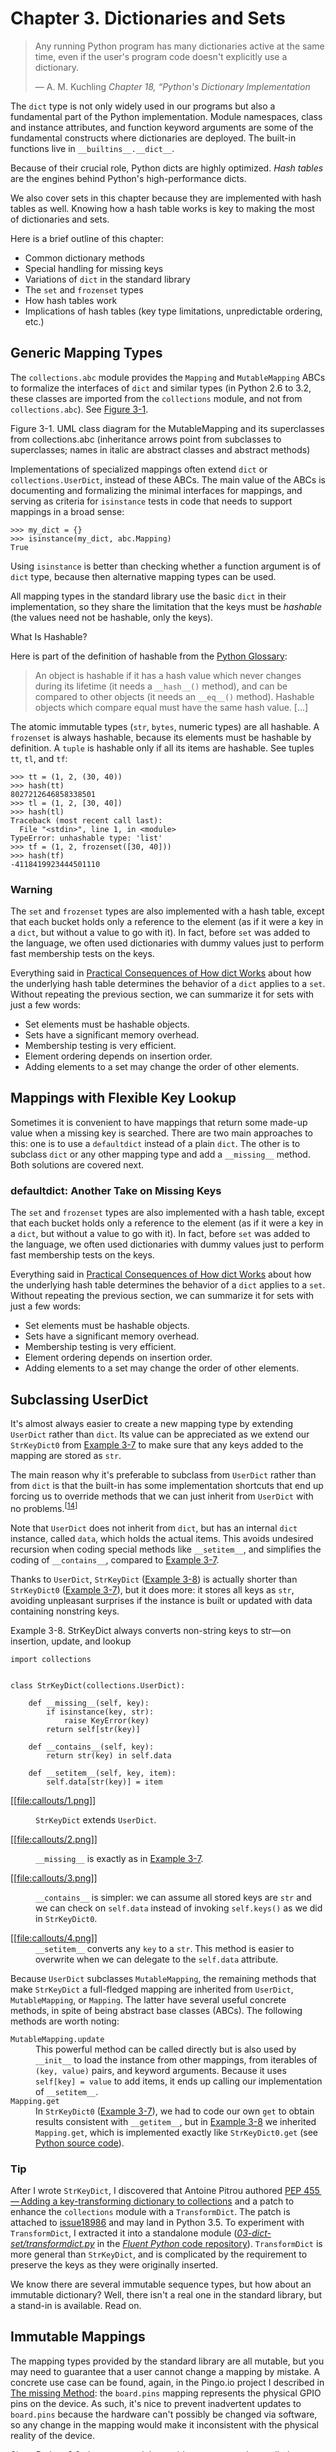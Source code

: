 * Chapter 3. Dictionaries and Sets

#+BEGIN_QUOTE
  Any running Python program has many dictionaries active at the same time, even if the user's program code doesn't explicitly use a dictionary.

  --- A. M. Kuchling /Chapter 18, “Python's Dictionary Implementation/

#+END_QUOTE

The =dict= type is not only widely used in our programs but also a fundamental part of the Python implementation. Module namespaces, class and instance attributes, and function keyword arguments are some of the fundamental constructs where dictionaries are deployed. The built-in functions live in =__builtins__.__dict__=.

Because of their crucial role, Python dicts are highly optimized. /Hash tables/ are the engines behind Python's high-performance dicts.

We also cover sets in this chapter because they are implemented with hash tables as well. Knowing how a hash table works is key to making the most of dictionaries and sets.

Here is a brief outline of this chapter:

- Common dictionary methods
- Special handling for missing keys
- Variations of =dict= in the standard library
- The =set= and =frozenset= types
- How hash tables work
- Implications of hash tables (key type limitations, unpredictable ordering, etc.)

** Generic Mapping Types


The =collections.abc= module provides the =Mapping= and =MutableMapping= ABCs to formalize the interfaces of =dict= and similar types (in Python 2.6 to 3.2, these classes are imported from the =collections= module, and not from =collections.abc=). See [[file:ch03.html#mapping_uml][Figure 3-1]].



[[file:fluent-images/flup_0301.png]]

Figure 3-1. UML class diagram for the MutableMapping and its superclasses from collections.abc (inheritance arrows point from subclasses to superclasses; names in italic are abstract classes and abstract methods)

Implementations of specialized mappings often extend =dict= or =collections.UserDict=, instead of these ABCs. The main value of the ABCs is documenting and formalizing the minimal interfaces for mappings, and serving as criteria for =isinstance= tests in code that needs to support mappings in a broad sense:

#+BEGIN_EXAMPLE
    >>> my_dict = {}
    >>> isinstance(my_dict, abc.Mapping)
    True
#+END_EXAMPLE

Using =isinstance= is better than checking whether a function argument is of =dict= type, because then alternative mapping types can be used.

All mapping types in the standard library use the basic =dict= in their implementation, so they share the limitation that the keys must be /hashable/ (the values need not be hashable, only the keys).



What Is Hashable?

Here is part of the definition of hashable from the [[http://bit.ly/1K4qjwE][Python Glossary]]:

#+BEGIN_QUOTE
  An object is hashable if it has a hash value which never changes during its lifetime (it needs a =__hash__()= method), and can be compared to other objects (it needs an =__eq__()= method). Hashable objects which compare equal must have the same hash value. [...]
#+END_QUOTE

The atomic immutable types (=str=, =bytes=, numeric types) are all hashable. A =frozenset= is always hashable, because its elements must be hashable by definition. A =tuple= is hashable only if all its items are hashable. See tuples =tt=, =tl=, and =tf=:

#+BEGIN_EXAMPLE
    >>> tt = (1, 2, (30, 40))
    >>> hash(tt)
    8027212646858338501
    >>> tl = (1, 2, [30, 40])
    >>> hash(tl)
    Traceback (most recent call last):
      File "<stdin>", line 1, in <module>
    TypeError: unhashable type: 'list'
    >>> tf = (1, 2, frozenset([30, 40]))
    >>> hash(tf)
    -4118419923444501110
#+END_EXAMPLE

*** Warning


The =set= and =frozenset= types are also implemented with a hash table, except that each bucket holds only a reference to the element (as if it were a key in a =dict=, but without a value to go with it). In fact, before =set= was added to the language, we often used dictionaries with dummy values just to perform fast membership tests on the keys.

Everything said in [[file:ch03.html#consequences-dict-internals][Practical Consequences of How dict Works]] about how the underlying hash table determines the behavior of a =dict= applies to a =set=. Without repeating the previous section, we can summarize it for sets with just a few words:

- Set elements must be hashable objects.
- Sets have a significant memory overhead.
- Membership testing is very efficient.
- Element ordering depends on insertion order.
- Adding elements to a set may change the order of other elements.


** Mappings with Flexible Key Lookup


Sometimes it is convenient to have mappings that return some made-up value when a missing key is searched. There are two main approaches to this: one is to use a =defaultdict= instead of a plain =dict=. The other is to subclass =dict= or any other mapping type and add a =__missing__= method. Both solutions are covered next.

*** defaultdict: Another Take on Missing Keys


The =set= and =frozenset= types are also implemented with a hash table, except that each bucket holds only a reference to the element (as if it were a key in a =dict=, but without a value to go with it). In fact, before =set= was added to the language, we often used dictionaries with dummy values just to perform fast membership tests on the keys.

Everything said in [[file:ch03.html#consequences-dict-internals][Practical Consequences of How dict Works]] about how the underlying hash table determines the behavior of a =dict= applies to a =set=. Without repeating the previous section, we can summarize it for sets with just a few words:

- Set elements must be hashable objects.
- Sets have a significant memory overhead.
- Membership testing is very efficient.
- Element ordering depends on insertion order.
- Adding elements to a set may change the order of other elements.

** Subclassing UserDict


It's almost always easier to create a new mapping type by extending =UserDict= rather than =dict=. Its value can be appreciated as we extend our =StrKeyDict0= from [[file:ch03.html#ex_strkeydict0][Example 3-7]] to make sure that any keys added to the mapping are stored as =str=.

The main reason why it's preferable to subclass from =UserDict= rather than from =dict= is that the built-in has some implementation shortcuts that end up forcing us to override methods that we can just inherit from =UserDict= with no problems.^{[[[#ftn.id636277][14]]]}

Note that =UserDict= does not inherit from =dict=, but has an internal =dict= instance, called =data=, which holds the actual items. This avoids undesired recursion when coding special methods like =__setitem__=, and simplifies the coding of =__contains__=, compared to [[file:ch03.html#ex_strkeydict0][Example 3-7]].

Thanks to =UserDict=, =StrKeyDict= ([[file:ch03.html#ex_strkeydict][Example 3-8]]) is actually shorter than =StrKeyDict0= ([[file:ch03.html#ex_strkeydict0][Example 3-7]]), but it does more: it stores all keys as =str=, avoiding unpleasant surprises if the instance is built or updated with data containing nonstring keys.



Example 3-8. StrKeyDict always converts non-string keys to str---on insertion, update, and lookup

#+BEGIN_EXAMPLE
    import collections


    class StrKeyDict(collections.UserDict):   

        def __missing__(self, key):   
            if isinstance(key, str):
                raise KeyError(key)
            return self[str(key)]

        def __contains__(self, key):
            return str(key) in self.data   

        def __setitem__(self, key, item):
            self.data[str(key)] = item    
#+END_EXAMPLE

- [[#CO28-1][[[file:callouts/1.png]]]]  :: =StrKeyDict= extends =UserDict=.

- [[#CO28-2][[[file:callouts/2.png]]]]  :: =__missing__= is exactly as in [[file:ch03.html#ex_strkeydict0][Example 3-7]].

- [[#CO28-3][[[file:callouts/3.png]]]]  :: =__contains__= is simpler: we can assume all stored keys are =str= and we can check on =self.data= instead of invoking =self.keys()= as we did in =StrKeyDict0=.

- [[#CO28-4][[[file:callouts/4.png]]]]  :: =__setitem__= converts any =key= to a =str=. This method is easier to overwrite when we can delegate to the =self.data= attribute.

Because =UserDict= subclasses =MutableMapping=, the remaining methods that make =StrKeyDict= a full-fledged mapping are inherited from =UserDict=, =MutableMapping=, or =Mapping=. The latter have several useful concrete methods, in spite of being abstract base classes (ABCs). The following methods are worth noting:

-  =MutableMapping.update=  :: This powerful method can be called directly but is also used by =__init__= to load the instance from other mappings, from iterables of =(key, value)= pairs, and keyword arguments. Because it uses =self[key] = value= to add items, it ends up calling our implementation of =__setitem__=.
-  =Mapping.get=  :: In =StrKeyDict0= ([[file:ch03.html#ex_strkeydict0][Example 3-7]]), we had to code our own =get= to obtain results consistent with =__getitem__=, but in [[file:ch03.html#ex_strkeydict][Example 3-8]] we inherited =Mapping.get=, which is implemented exactly like =StrKeyDict0.get= (see [[http://bit.ly/1FEOPPB][Python source code]]).

*** Tip
    :PROPERTIES:
    :CUSTOM_ID: tip
    :CLASS: title
    :END:

After I wrote =StrKeyDict=, I discovered that Antoine Pitrou authored [[https://www.python.org/dev/peps/pep-0455/][PEP 455 --- Adding a key-transforming dictionary to collections]] and a patch to enhance the =collections= module with a =TransformDict=. The patch is attached to [[http://bugs.python.org/issue18986][issue18986]] and may land in Python 3.5. To experiment with =TransformDict=, I extracted it into a standalone module ([[http://bit.ly/1Vm7OJ5][/03-dict-set/transformdict.py/]] in the [[https://github.com/fluentpython/example-code][/Fluent Python/ code repository]]). =TransformDict= is more general than =StrKeyDict=, and is complicated by the requirement to preserve the keys as they were originally inserted.

We know there are several immutable sequence types, but how about an immutable dictionary? Well, there isn't a real one in the standard library, but a stand-in is available. Read on.

** Immutable Mappings


The mapping types provided by the standard library are all mutable, but you may need to guarantee that a user cannot change a mapping by mistake. A concrete use case can be found, again, in the Pingo.io project I described in [[file:ch03.html#missing_method][The __missing__ Method]]: the =board.pins= mapping represents the physical GPIO pins on the device. As such, it's nice to prevent inadvertent updates to =board.pins= because the hardware can't possibly be changed via software, so any change in the mapping would make it inconsistent with the physical reality of the device.

Since Python 3.3, the =types= module provides a wrapper class called =MappingProxyType=, which, given a mapping, returns a =mappingproxy= instance that is a read-only but dynamic view of the original mapping. This means that updates to the original mapping can be seen in the =mappingproxy=, but changes cannot be made through it. See [[file:ch03.html#ex_MappingProxyType][Example 3-9]] for a brief demonstration.



Example 3-9. MappingProxyType builds a read-only mappingproxy instance from a dict

#+BEGIN_EXAMPLE
    >>> from types import MappingProxyType
    >>> d = {1: 'A'}
    >>> d_proxy = MappingProxyType(d)
    >>> d_proxy
    mappingproxy({1: 'A'})
    >>> d_proxy[1]  
    'A'
    >>> d_proxy[2] = 'x'  
    Traceback (most recent call last):
      File "<stdin>", line 1, in <module>
    TypeError: 'mappingproxy' object does not support item assignment
    >>> d[2] = 'B'
    >>> d_proxy  
    mappingproxy({1: 'A', 2: 'B'})
    >>> d_proxy[2]
    'B'
    >>>
#+END_EXAMPLE

- [[#CO29-1][[[file:callouts/1.png]]]]  :: Items in =d= can be seen through =d_proxy=.

- [[#CO29-2][[[file:callouts/2.png]]]]  :: Changes cannot be made through =d_proxy=.

- [[#CO29-3][[[file:callouts/3.png]]]]  :: =d_proxy= is dynamic: any change in =d= is reflected.

Here is how this could be used in practice in the Pingo.io scenario: the constructor in a concrete =Board= subclass would fill a private mapping with the pin objects, and expose it to clients of the API via a public =.pins= attribute implemented as a =mappingproxy=. That way the clients would not be able to add, remove, or change pins by accident.^{[[[#ftn.id938915][15]]]}

Now that we've covered most mapping types in the standard library and when to use them, we will move to the set types.

** Set Theory


Sets are a relatively new addition in the history of Python, and somewhat underused. The =set= type and its immutable sibling =frozenset= first appeared in a module in Python 2.3 and were promoted to built-ins in Python 2.6.

*** Note
    :PROPERTIES:
    :CUSTOM_ID: note-2
    :CLASS: title
    :END:

In this book, the word “set” is used to refer both to =set= and =frozenset=. When talking specifically about the =set= class, its name appears in the constant width font used for source code: =set=.

A set is a collection of unique objects. A basic use case is removing duplication:

#+BEGIN_EXAMPLE
    >>> l = ['spam', 'spam', 'eggs', 'spam']
    >>> set(l)
    {'eggs', 'spam'}
    >>> list(set(l))
    ['eggs', 'spam']
#+END_EXAMPLE

Set elements must be hashable. The =set= type is not hashable, but =frozenset= is, so you can have =frozenset= elements inside a =set=.

In addition to guaranteeing uniqueness, the set types implement the essential set operations as infix operators, so, given two sets =a= and =b=, =a | b= returns their union, =a & b= computes the intersection, and =a - b= the difference. Smart use of set operations can reduce both the line count and the runtime of Python programs, at the same time making code easier to read and reason about---by removing loops and lots of conditional logic.

For example, imagine you have a large set of email addresses (the =haystack=) and a smaller set of addresses (the =needles=) and you need to count how many =needles= occur in the =haystack=. Thanks to =set= intersection (the =&= operator) you can code that in a simple line (see [[file:ch03.html#ex_set_ops_ex][Example 3-10]]).



Example 3-10. Count occurrences of needles in a haystack, both of type set

#+BEGIN_EXAMPLE
    found = len(needles & haystack)
#+END_EXAMPLE

Without the intersection operator, you'd have write [[file:ch03.html#ex_set_loop_ex][Example 3-11]] to accomplish the same task as [[file:ch03.html#ex_set_ops_ex][Example 3-10]].



Example 3-11. Count occurrences of needles in a haystack (same end result as [[file:ch03.html#ex_set_ops_ex][Example 3-10]])

#+BEGIN_EXAMPLE
    found = 0
    for n in needles:
        if n in haystack:
            found += 1
#+END_EXAMPLE

[[file:ch03.html#ex_set_ops_ex][Example 3-10]] runs slightly faster than [[file:ch03.html#ex_set_loop_ex][Example 3-11]]. On the other hand, [[file:ch03.html#ex_set_loop_ex][Example 3-11]] works for any iterable objects =needles= and =haystack=, while [[file:ch03.html#ex_set_ops_ex][Example 3-10]] requires that both be sets. But, if you don't have sets on hand, you can always build them on the fly, as shown in [[file:ch03.html#ex_set_ops_ex2][Example 3-12]].



Example 3-12. Count occurrences of needles in a haystack; these lines work for any iterable types

#+BEGIN_EXAMPLE
    found = len(set(needles) & set(haystack))

    # another way:
    found = len(set(needles).intersection(haystack))
#+END_EXAMPLE

Of course, there is an extra cost involved in building the sets in [[file:ch03.html#ex_set_ops_ex2][Example 3-12]], but if either the =needles= or the =haystack= is already a set, the alternatives in [[file:ch03.html#ex_set_ops_ex2][Example 3-12]] may be cheaper than [[file:ch03.html#ex_set_loop_ex][Example 3-11]].

Any one of the preceding examples are capable of searching 1,000 values in a =haystack= of 10,000,000 items in a little over 3 milliseconds---that's about 3 microseconds per needle.

Besides the extremely fast membership test (thanks to the underlying hash table), the =set= and =frozenset= built-in types provide a rich selection of operations to create new sets or, in the case of =set=, to change existing ones. We will discuss the operations shortly, but first a note about syntax.

*** set Literals
    :PROPERTIES:
    :CUSTOM_ID: _set_literals
    :CLASS: title
    :END:

The syntax of =set= literals---={1}=, ={1, 2}=, etc.---looks exactly like the math notation, with one important exception: there's no literal notation for the empty =set=, so we must remember to write =set()=.

*** Syntax Quirk
    :PROPERTIES:
    :CUSTOM_ID: syntax-quirk
    :CLASS: title
    :END:

Don't forget: to create an empty =set=, you should use the constructor without an argument: =set()=. If you write ={}=, you're creating an empty =dict=---this hasn't changed.

In Python 3, the standard string representation of sets always uses the ={...}= notation, except for the empty set:

#+BEGIN_EXAMPLE
    >>> s = {1}
    >>> type(s)
    <class 'set'>
    >>> s
    {1}
    >>> s.pop()
    1
    >>> s
    set()
#+END_EXAMPLE

Literal =set= syntax like ={1, 2, 3}= is both faster and more readable than calling the constructor (e.g., =set([1, 2, 3])=). The latter form is slower because, to evaluate it, Python has to look up the =set= name to fetch the constructor, then build a list, and finally pass it to the constructor. In contrast, to process a literal like ={1, 2, 3}=, Python runs a specialized =BUILD_SET= bytecode.

Take a look at the bytecode for the two operations, as output by =dis.dis= (the disassembler function):

#+BEGIN_EXAMPLE
    >>> from dis import dis
    >>> dis('{1}')                                   
      1           0 LOAD_CONST               0 (1)
                  3 BUILD_SET                1       
                  6 RETURN_VALUE
    >>> dis('set([1])')                              
      1           0 LOAD_NAME                0 (set) 
                  3 LOAD_CONST               0 (1)
                  6 BUILD_LIST               1
                  9 CALL_FUNCTION            1 (1 positional, 0 keyword pair)
                 12 RETURN_VALUE
#+END_EXAMPLE

- [[#CO30-1][[[file:callouts/1.png]]]]  :: Disassemble bytecode for literal expression ={1}=.

- [[#CO30-2][[[file:callouts/2.png]]]]  :: Special =BUILD_SET= bytecode does almost all the work.

- [[#CO30-3][[[file:callouts/3.png]]]]  :: Bytecode for =set([1])=.

- [[#CO30-4][[[file:callouts/4.png]]]]  :: Three operations instead of =BUILD_SET=: =LOAD_NAME=, =BUILD_LIST=, and =CALL_FUNCTION=.

There is no special syntax to represent =frozenset= literals---they must be created by calling the constructor. The standard string representation in Python 3 looks like a =frozenset= constructor call. Note the output in the console session:

#+BEGIN_EXAMPLE
    >>> frozenset(range(10))
    frozenset({0, 1, 2, 3, 4, 5, 6, 7, 8, 9})
#+END_EXAMPLE

Speaking of syntax, the familiar shape of listcomps was adapted to build sets as well.

*** Set Comprehensions
    :PROPERTIES:
    :CUSTOM_ID: _set_comprehensions
    :CLASS: title
    :END:

Set comprehensions (/setcomps/) were added in Python 2.7, together with the dictcomps that we saw in [[file:ch03.html#dictcomp_sec][dict Comprehensions]]. [[file:ch03.html#ex_setcomp][Example 3-13]] is a simple example.



Example 3-13. Build a set of Latin-1 characters that have the word “SIGN” in their Unicode names

#+BEGIN_EXAMPLE
    >>> from unicodedata import name  
    >>> {chr(i) for i in range(32, 256) if 'SIGN' in name(chr(i),'')}  
    {'§', '=', '¢', '#', '¤', '<', '¥', 'µ', '×', '$', '¶', '£', '©',
    '°', '+', '÷', '±', '>', '¬', '®', '%'}
#+END_EXAMPLE

- [[#CO31-1][[[file:callouts/1.png]]]]  :: Import =name= function from =unicodedata= to obtain character names.

- [[#CO31-2][[[file:callouts/2.png]]]]  :: Build set of characters with codes from 32 to 255 that have the word ='SIGN'= in their names.

Syntax matters aside, let's now review the rich assortment of operations provided by sets.

*** Set Operations
    :PROPERTIES:
    :CUSTOM_ID: set_op_section
    :CLASS: title
    :END:

[[file:ch03.html#set_uml][Figure 3-2]] gives an overview of the methods you can expect from mutable and immutable sets. Many of them are special methods for operator overloading. [[file:ch03.html#set_operators_tbl][Table 3-2]] shows the math set operators that have corresponding operators or methods in Python. Note that some operators and methods perform in-place changes on the target set (e.g., =&==, =difference_update=, etc.). Such operations make no sense in the ideal world of mathematical sets, and are not implemented in =frozenset=.



[[file:fluent-images/flup_0302.png]]

Figure 3-2. UML class diagram for MutableSet and its superclasses from collections.abc (names in italic are abstract classes and abstract methods; reverse operator methods omitted for brevity)

*** Tip
    :PROPERTIES:
    :CUSTOM_ID: tip-1
    :CLASS: title
    :END:

The infix operators in [[file:ch03.html#set_operators_tbl][Table 3-2]] require that both operands be sets, but all other methods take one or more iterable arguments. For example, to produce the union of four collections, =a=, =b=, =c=, and =d=, you can call =a.union(b, c, d)=, where =a= must be a =set=, but =b=, =c=, and =d= can be iterables of any type.



Table 3-2. Mathematical set operations: these methods either produce a new set or update the target set in place, if it's mutable

Math symbol

Python operator

Method

Description

S ∩ Z

=s & z=

=s.__and__(z)=

Intersection of =s= and =z=

=z & s=

=s.__rand__(z)=

Reversed =&= operator

=s.intersection(it, …)=

Intersection of =s= and all sets built from iterables =it=, etc.

=s &= z=

=s.__iand__(z)=

=s= updated with intersection of =s= and =z=

=s.intersection_update(it, …)=

=s= updated with intersection of =s= and all sets built from iterables =it=, etc.

S ∪ Z

=s | z=

=s.__or__(z)=

Union of =s= and =z=

=z | s=

=s.__ror__(z)=

Reversed =|=

=s.union(it, …)=

Union of =s= and all sets built from iterables =it=, etc.

=s |= z=

=s.__ior__(z)=

=s= updated with union of =s= and =z=

=s.update(it, …)=

=s= updated with union of =s= and all sets built from iterables =it=, etc.

S  Z

=s - z=

=s.__sub__(z)=

Relative complement or difference between =s= and =z=

=z - s=

=s.__rsub__(z)=

Reversed =-= operator

=s.difference(it, …)=

Difference between =s= and all sets built from iterables =it=, etc.

=s -= z=

=s.__isub__(z)=

=s= updated with difference between =s= and =z=

=s.difference_update(it, …)=

=s= updated with difference between =s= and all sets built from iterables =it=, etc.

=s.symmetric_difference(it)=

Complement of =s & set(it)=

S ∆ Z

=s ^ z=

=s.__xor__(z)=

Symmetric difference (the complement of the intersection =s & z=)

=z ^ s=

=s.__rxor__(z)=

Reversed =^= operator

=s.symmetric_difference_update(it, …)=

=s= updated with symmetric difference of =s= and all sets built from iterables =it=, etc.

=s ^= z=

=s.__ixor__(z)=

=s= updated with symmetric difference of =s= and =z=

*** Warning
    :PROPERTIES:
    :CUSTOM_ID: warning-3
    :CLASS: title
    :END:

As I write this, there is a Python bug report---([[http://bugs.python.org/issue8743][issue 8743]])---that says: “The set() operators (/or/, /and/, /sub/, /xor/, and their in-place counterparts) require that the parameter also be an instance of set().”, with the undesired side effect that these operators don't work with =collections.abc.Set= subclasses. The bug is already fixed in trunk for Python 2.7 and 3.4, and should be history by the time you read this.

[[file:ch03.html#set_comparison_tbl][Table 3-3]] lists set predicates: operators and methods that return =True= or =False=.



Table 3-3. Set comparison operators and methods that return a bool

Math symbol

Python operator

Method

Description

=s.isdisjoint(z)=

=s= and =z= are disjoint (have no elements in common)

e ∈ S

=e in s=

=s.__contains__(e)=

Element =e= is a member of =s=

S ⊆ Z

=s <= z=

=s.__le__(z)=

=s= is a subset of the =z= set

=s.issubset(it)=

=s= is a subset of the set built from the iterable =it=

S ⊂ Z

=s < z=

=s.__lt__(z)=

=s= is a proper subset of the =z= set

S ⊇ Z

=s >= z=

=s.__ge__(z)=

=s= is a superset of the =z= set

=s.issuperset(it)=

=s= is a superset of the set built from the iterable =it=

S ⊃ Z

=s > z=

=s.__gt__(z)=

=s= is a proper superset of the =z= set

In addition to the operators and methods derived from math set theory, the set types implement other methods of practical use, summarized in [[file:ch03.html#set_methods_tbl][Table 3-4]].



Table 3-4. Additional set methods

set

frozenset

 

=s.add(e)=

●

Add element =e= to =s=

=s.clear()=

●

Remove all elements of =s=

=s.copy()=

●

●

Shallow copy of =s=

=s.discard(e)=

●

Remove element =e= from =s= if it is present

=s.__iter__()=

●

●

Get iterator over =s=

=s.__len__()=

●

●

=len(s)=

=s.pop()=

●

Remove and return an element from =s=, raising =KeyError= if =s= is empty

=s.remove(e)=

●

Remove element =e= from =s=, raising =KeyError= if =e not in s=

This completes our overview of the features of sets.

We now change gears to discuss how dictionaries and sets are implemented with hash tables. After reading the rest of this chapter, you will no longer be surprised by the apparently unpredictable behavior sometimes exhibited by =dict=, =set=, and their brethren.

** dict and set Under the Hood


Understanding how Python dictionaries and sets are implemented using hash tables is helpful to make sense of their strengths and limitations.

Here are some questions this section will answer:

- How efficient are Python =dict= and =set=?
- Why are they unordered?
- Why can't we use any Python object as a =dict= key or =set= element?
- Why does the order of the =dict= keys or =set= elements depend on insertion order, and may change during the lifetime of the structure?
- Why is it bad to add items to a =dict= or =set= while iterating through it?

To motivate the study of hash tables, we start by showcasing the amazing performance of =dict= and =set= with a simple test involving millions of items.

*** A Performance Experiment
    :PROPERTIES:
    :CUSTOM_ID: _a_performance_experiment
    :CLASS: title
    :END:

From experience, all Pythonistas know that dicts and sets are fast. We'll confirm that with a controlled experiment.

To see how the size of a =dict=, =set=, or =list= affects the performance of search using the =in= operator, I generated an array of 10 million distinct double-precision floats, the “haystack.” I then generated an array of needles: 1,000 floats, with 500 picked from the haystack and 500 verified not to be in it.

For the =dict= benchmark, I used =dict.fromkeys()= to create a =dict= named =haystack= with 1,000 floats. This was the setup for the =dict= test. The actual code I clocked with the =timeit= module is [[file:ch03.html#ex_for_perf][Example 3-14]] (like [[file:ch03.html#ex_set_loop_ex][Example 3-11]]).



Example 3-14. Search for needles in haystack and count those found

#+BEGIN_EXAMPLE
    found = 0
    for n in needles:
        if n in haystack:
            found += 1
#+END_EXAMPLE

The benchmark was repeated another four times, each time increasing tenfold the size of =haystack=, to reach a size of 10,000,000 in the last test. The result of the =dict= performance test is in [[file:ch03.html#dict_perf_test_tbl][Table 3-5]].



Table 3-5. Total time for using in operator to search for 1,000 needles in haystack dicts of five sizes on a Core i7 laptop running Python 3.4.0 (tests timed the loop in [[file:ch03.html#ex_for_perf][Example 3-14]])

len of haystack

Factor

dict time

Factor

1,000

1x

0.000202s

1.00x

10,000

10x

0.000140s

0.69x

100,000

100x

0.000228s

1.13x

1,000,000

1,000x

0.000290s

1.44x

10,000,000

10,000x

0.000337s

1.67x

In concrete terms, to check for the presence of 1,000 floating-point keys in a dictionary with 1,000 items, the processing time on my laptop was 0.000202s, and the same search in a =dict= with 10,000,000 items took 0.000337s. In other words, the time per search in the haystack with 10 million items was 0.337µs for each needle---yes, that is about one third of a microsecond per needle.

To compare, I repeated the benchmark, with the same haystacks of increasing size, but storing the =haystack= as a =set= or as =list=. For the =set= tests, in addition to timing the =for= loop in [[file:ch03.html#ex_for_perf][Example 3-14]], I also timed the one-liner in [[file:ch03.html#ex_intersect_perf][Example 3-15]], which produces the same result: count the number of elements from =needles= that are also in =haystack=.



Example 3-15. Use set intersection to count the needles that occur in haystack

#+BEGIN_EXAMPLE
    found = len(needles & haystack)
#+END_EXAMPLE

[[file:ch03.html#set_dict_search_time_tbl][Table 3-6]] shows the tests side by side. The best times are in the “set& time” column, which displays results for the set =&= operator using the code from [[file:ch03.html#ex_intersect_perf][Example 3-15]]. The worst times are---as expected---in the “list time” column, because there is no hash table to support searches with the =in= operator on a =list=, so a full scan must be made, resulting in times that grow linearly with the size of the haystack.



Table 3-6. Total time for using in operator to search for 1,000 keys in haystacks of 5 sizes, stored as dicts, sets, and lists on a Core i7 laptop running Python 3.4.0 (tests timed the loop in [[file:ch03.html#ex_for_perf][Example 3-14]] except the set&, which uses [[file:ch03.html#ex_intersect_perf][Example 3-15]])

len of haystack

Factor

dict time

Factor

set time

Factor

set& time

Factor

list time

Factor

1,000

1x

0.000202s

1.00x

0.000143s

1.00x

0.000087s

1.00x

0.010556s

1.00x

10,000

10x

0.000140s

0.69x

0.000147s

1.03x

0.000092s

1.06x

0.086586s

8.20x

100,000

100x

0.000228s

1.13x

0.000241s

1.69x

0.000163s

1.87x

0.871560s

82.57x

1,000,000

1,000x

0.000290s

1.44x

0.000332s

2.32x

0.000250s

2.87x

9.189616s

870.56x

10,000,000

10,000x

0.000337s

1.67x

0.000387s

2.71x

0.000314s

3.61x

97.948056s

9,278.90x

If your program does any kind of I/O, the lookup time for keys in dicts or sets is negligible, regardless of the =dict= or =set= size (as long as it does fit in RAM). See the code used to generate [[file:ch03.html#set_dict_search_time_tbl][Table 3-6]] and accompanying discussion in [[file:apa.html][Appendix A]], [[file:apa.html#support_container_perftest][Example A-1]].

Now that we have concrete evidence of the speed of dicts and sets, let's explore how that is achieved. The discussion of the hash table internals explains, for example, why the key ordering is apparently random and unstable.

*** Hash Tables in Dictionaries
    :PROPERTIES:
    :CUSTOM_ID: _hash_tables_in_dictionaries
    :CLASS: title
    :END:

This is a high-level view of how Python uses a hash table to implement a =dict=. Many details are omitted---the CPython code has some optimization tricks^{[[[#ftn.id851897][16]]]}---but the overall description is accurate.

*** Note
    :PROPERTIES:
    :CUSTOM_ID: note-3
    :CLASS: title
    :END:

To simplify the ensuing presentation, we will focus on the internals of =dict= first, and later transfer the concepts to sets.

A hash table is a sparse array (i.e., an array that always has empty cells). In standard data structure texts, the cells in a hash table are often called “buckets.” In a =dict= hash table, there is a bucket for each item, and it contains two fields: a reference to the key and a reference to the value of the item. Because all buckets have the same size, access to an individual bucket is done by offset.

Python tries to keep at least 1/3 of the buckets empty; if the hash table becomes too crowded, it is copied to a new location with room for more buckets.

To put an item in a hash table, the first step is to calculate the /hash value/ of the item key, which is done with the =hash()= built-in function, explained next.

**** Hashes and equality
     :PROPERTIES:
     :CUSTOM_ID: _hashes_and_equality
     :CLASS: title
     :END:

The =hash()= built-in function works directly with built-in types and falls back to calling =__hash__= for user-defined types. If two objects compare equal, their hash values must also be equal, otherwise the hash table algorithm does not work. For example, because =1 == 1.0= is true, =hash(1) == hash(1.0)= must also be true, even though the internal representation of an =int= and a =float= are very different.^{[[[#ftn.id474738][17]]]}

Also, to be effective as hash table indexes, hash values should scatter around the index space as much as possible. This means that, ideally, objects that are similar but not equal should have hash values that differ widely. [[file:ch03.html#ex_hashdiff_output][Example 3-16]] is the output of a script to compare the bit patterns of hash values. Note how the hashes of 1 and 1.0 are the same, but those of 1.0001, 1.0002, and 1.0003 are very different.



Example 3-16. Comparing hash bit patterns of 1, 1.0001, 1.0002, and 1.0003 on a 32-bit build of Python (bits that are different in the hashes above and below are highlighted with ! and the right column shows the number of bits that differ)

#+BEGIN_SRC screen
    32-bit Python build
    1        00000000000000000000000000000001
                                              != 0
    1.0      00000000000000000000000000000001
    ------------------------------------------------
    1.0      00000000000000000000000000000001
               ! !!! ! !! ! !    ! ! !! !!!   != 16
    1.0001   00101110101101010000101011011101
    ------------------------------------------------
    1.0001   00101110101101010000101011011101
              !!!  !!!! !!!!!   !!!!! !!  !   != 20
    1.0002   01011101011010100001010110111001
    ------------------------------------------------
    1.0002   01011101011010100001010110111001
              ! !   ! !!! ! !  !! ! !  ! !!!! != 17
    1.0003   00001100000111110010000010010110
    ------------------------------------------------
#+END_SRC

The code to produce [[file:ch03.html#ex_hashdiff_output][Example 3-16]] is in [[file:apa.html][Appendix A]]. Most of it deals with formatting the output, but it is listed as [[file:apa.html#support_hashdiff][Example A-3]] for completeness.

*** Note
    :PROPERTIES:
    :CUSTOM_ID: note-4
    :CLASS: title
    :END:

Starting with Python 3.3, a random salt value is added to the hashes of =str=, =bytes=, and =datetime= objects. The salt value is constant within a Python process but varies between interpreter runs. The random salt is a security measure to prevent a DOS attack. Details are in a note in the documentation for [[http://bit.ly/1FESm0m][the =__hash__= special method]].

With this basic understanding of object hashes, we are ready to dive into the algorithm that makes hash tables operate.

**** The hash table algorithm
     :PROPERTIES:
     :CUSTOM_ID: _the_hash_table_algorithm
     :CLASS: title
     :END:

To fetch the value at =my_dict[search_key]=, Python calls =hash(search_key)= to obtain the /hash value/ of =search_key= and uses the least significant bits of that number as an offset to look up a bucket in the hash table (the number of bits used depends on the current size of the table). If the found bucket is empty, =KeyError= is raised. Otherwise, the found bucket has an item---a =found_key:found_value= pair---and then Python checks whether =search_key == found_key=. If they match, that was the item sought: =found_value= is returned.

However, if =search_key= and =found_key= do not match, this is a /hash collision/. This happens because a hash function maps arbitrary objects to a small number of bits, and---in addition---the hash table is indexed with a subset of those bits. In order to resolve the collision, the algorithm then takes different bits in the hash, massages them in a particular way, and uses the result as an offset to look up a different bucket.^{[[[#ftn.id810468][18]]]} If that is empty, =KeyError= is raised; if not, either the keys match and the item value is returned, or the collision resolution process is repeated. See [[file:ch03.html#hash_table_search][Figure 3-3]] for a diagram of this algorithm.



[[file:fluent-images/flup_0303.png]]

Figure 3-3. Flowchart for retrieving an item from a dict; given a key, this procedure either returns a value or raises KeyError

The process to insert or update an item is the same, except that when an empty bucket is located, the new item is put there, and when a bucket with a matching key is found, the value in that bucket is overwritten with the new value.

Additionally, when inserting items, Python may determine that the hash table is too crowded and rebuild it to a new location with more room. As the hash table grows, so does the number of hash bits used as bucket offsets, and this keeps the rate of collisions low.

This implementation may seem like a lot of work, but even with millions of items in a =dict=, many searches happen with no collisions, and the average number of collisions per search is between one and two. Under normal usage, even the unluckiest keys can be found after a handful of collisions are resolved.

Knowing the internals of the =dict= implementation we can explain the strengths and limitations of this data structure and all the others derived from it in Python. We are now ready to consider why Python =dict=s behave as they do.

*** Practical Consequences of How dict Works
    :PROPERTIES:
    :CUSTOM_ID: consequences-dict-internals
    :CLASS: title
    :END:

In the following subsections, we'll discuss the limitations and benefits that the underlying hash table implementation brings to =dict= usage.

**** Keys must be hashable objects
     :PROPERTIES:
     :CUSTOM_ID: _keys_must_be_hashable_objects
     :CLASS: title
     :END:

An object is hashable if all of these requirements are met:

1. It supports the =hash()= function via a =hash()= method that always returns the same value over the lifetime of the object.
2. It supports equality via an =eq()= method.
3. If =a == b= is =True= then =hash(a) == hash(b)= must also be =True=.

User-defined types are hashable by default because their hash value is their =id()= and they all compare not equal.

*** Warning
    :PROPERTIES:
    :CUSTOM_ID: warning-4
    :CLASS: title
    :END:

If you implement a class with a custom =__eq__= method, you must also implement a suitable =__hash__=, because you must always make sure that if =a == b= is =True= then =hash(a) == hash(b)= is also =True=. Otherwise you are breaking an invariant of the hash table algorithm, with the grave consequence that dicts and sets will not deal reliably with your objects. If a custom =__eq__= depends on mutable state, then =__hash__= must raise =TypeError= with a message like =unhashable type: 'MyClass'=.

**** dicts have significant memory overhead
     :PROPERTIES:
     :CUSTOM_ID: _dicts_have_significant_memory_overhead
     :CLASS: title
     :END:

Because a =dict= uses a hash table internally, and hash tables must be sparse to work, they are not space efficient. For example, if you are handling a large quantity of records, it makes sense to store them in a list of tuples or named tuples instead of using a list of dictionaries in JSON style, with one =dict= per record. Replacing dicts with tuples reduces the memory usage in two ways: by removing the overhead of one hash table per record and by not storing the field names again with each record.

For user-defined types, the =__slots__= class attribute changes the storage of instance attributes from a =dict= to a tuple in each instance. This will be discussed in [[file:ch09.html#slots_section][Saving Space with the __slots__ Class Attribute]] ([[file:ch09.html][Chapter 9]]).

Keep in mind we are talking about space optimizations. If you are dealing with a few million objects and your machine has gigabytes of RAM, you should postpone such optimizations until they are actually warranted. Optimization is the altar where maintainability is sacrificed.

**** Key search is very fast
     :PROPERTIES:
     :CUSTOM_ID: _key_search_is_very_fast
     :CLASS: title
     :END:

The =dict= implementation is an example of trading space for time: dictionaries have significant memory overhead, but they provide fast access regardless of the size of the dictionary---as long as it fits in memory. As [[file:ch03.html#dict_perf_test_tbl][Table 3-5]] shows, when we increased the size of a =dict= from 1,000 to 10,000,000 elements, the time to search grew by a factor of 2.8, from 0.000163s to 0.000456s. The latter figure means we could search more than 2 million keys per second in a =dict= with 10 million items.

**** Key ordering depends on insertion order
     :PROPERTIES:
     :CUSTOM_ID: _key_ordering_depends_on_insertion_order
     :CLASS: title
     :END:

When a hash collision happens, the second key ends up in a position that it would not normally occupy if it had been inserted first. So, a =dict= built as =dict([(key1, value1), (key2, value2)])= compares equal to =dict([(key2, value2), (key1, value1)])=, but their key ordering may not be the same if the hashes of =key1= and =key2= collide.

[[file:ch03.html#ex_dialcodes][Example 3-17]] demonstrates the effect of loading three dicts with the same data, just in different order. The resulting dictionaries all compare equal, even if their order is not the same.



Example 3-17. dialcodes.py fills three dictionaries with the same data sorted in different ways

#+BEGIN_EXAMPLE
    # dial codes of the top 10 most populous countries
    DIAL_CODES = [
            (86, 'China'),
            (91, 'India'),
            (1, 'United States'),
            (62, 'Indonesia'),
            (55, 'Brazil'),
            (92, 'Pakistan'),
            (880, 'Bangladesh'),
            (234, 'Nigeria'),
            (7, 'Russia'),
            (81, 'Japan'),
        ]

    d1 = dict(DIAL_CODES)   
    print('d1:', d1.keys())
    d2 = dict(sorted(DIAL_CODES))   
    print('d2:', d2.keys())
    d3 = dict(sorted(DIAL_CODES, key=lambda x:x[1]))   
    print('d3:', d3.keys())
    assert d1 == d2 and d2 == d3   
#+END_EXAMPLE

- [[#CO32-1][[[file:callouts/1.png]]]]  :: =d1=: built from the tuples in descending order of country population.

- [[#CO32-2][[[file:callouts/2.png]]]]  :: =d2=: filled with tuples sorted by dial code.

- [[#CO32-3][[[file:callouts/3.png]]]]  :: =d3=: loaded with tuples sorted by country name.

- [[#CO32-4][[[file:callouts/4.png]]]]  :: The dictionaries compare equal, because they hold the same =key:value= pairs.

[[file:ch03.html#ex_dialcodes_output][Example 3-18]] shows the output.



Example 3-18. Output from dialcodes.py shows three distinct key orderings

#+BEGIN_EXAMPLE
    d1: dict_keys([880, 1, 86, 55, 7, 234, 91, 92, 62, 81])
    d2: dict_keys([880, 1, 91, 86, 81, 55, 234, 7, 92, 62])
    d3: dict_keys([880, 81, 1, 86, 55, 7, 234, 91, 92, 62])
#+END_EXAMPLE

**** Adding items to a dict may change the order of existing keys
     :PROPERTIES:
     :CUSTOM_ID: _adding_items_to_a_dict_may_change_the_order_of_existing_keys
     :CLASS: title
     :END:

Whenever you add a new item to a =dict=, the Python interpreter may decide that the hash table of that dictionary needs to grow. This entails building a new, bigger hash table, and adding all current items to the new table. During this process, new (but different) hash collisions may happen, with the result that the keys are likely to be ordered differently in the new hash table. All of this is implementation-dependent, so you cannot reliably predict when it will happen. If you are iterating over the dictionary keys and changing them at the same time, your loop may not scan all the items as expected---not even the items that were already in the dictionary before you added to it.

This is why modifying the contents of a =dict= while iterating through it is a bad idea. If you need to scan and add items to a dictionary, do it in two steps: read the =dict= from start to finish and collect the needed additions in a second =dict=. Then update the first one with it.

*** Tip
    :PROPERTIES:
    :CUSTOM_ID: tip-2
    :CLASS: title
    :END:

In Python 3, the =.keys()=, =.items()=, and =.values()= methods return dictionary views, which behave more like sets than the lists returned by these methods in Python 2. Such views are also dynamic: they do not replicate the contents of the =dict=, and they immediately reflect any changes to the =dict=.

We can now apply what we know about hash tables to sets.

*** How Sets Work---Practical Consequences
    :PROPERTIES:
    :CUSTOM_ID: _how_sets_work_8212_practical_consequences
    :CLASS: title
    :END:

The =set= and =frozenset= types are also implemented with a hash table, except that each bucket holds only a reference to the element (as if it were a key in a =dict=, but without a value to go with it). In fact, before =set= was added to the language, we often used dictionaries with dummy values just to perform fast membership tests on the keys.

Everything said in [[file:ch03.html#consequences-dict-internals][Practical Consequences of How dict Works]] about how the underlying hash table determines the behavior of a =dict= applies to a =set=. Without repeating the previous section, we can summarize it for sets with just a few words:

- Set elements must be hashable objects.
- Sets have a significant memory overhead.
- Membership testing is very efficient.
- Element ordering depends on insertion order.
- Adding elements to a set may change the order of other elements.

** Chapter Summary


Dictionaries are a keystone of Python. Beyond the basic =dict=, the standard library offers handy, ready-to-use specialized mappings like =defaultdict=, =OrderedDict=, =ChainMap=, and =Counter=, all defined in the =collections= module. The same module also provides the easy-to-extend =UserDict= class.

Two powerful methods available in most mappings are =setdefault= and =update=. The =setdefault= method is used to update items holding mutable values, for example, in a =dict= of =list= values, to avoid redundant searches for the same key. The =update= method allows bulk insertion or overwriting of items from any other mapping, from iterables providing =(key, value)= pairs and from keyword arguments. Mapping constructors also use =update= internally, allowing instances to be initialized from mappings, iterables, or keyword arguments.

A clever hook in the mapping API is the =__missing__= method, which lets you customize what happens when a key is not found.

The =collections.abc= module provides the =Mapping= and =MutableMapping= abstract base classes for reference and type checking. The little-known =MappingProxyType= from the =types= module creates immutable mappings. There are also ABCs for =Set= and =MutableSet=.

The hash table implementation underlying =dict= and =set= is extremely fast. Understanding its logic explains why items are apparently unordered and may even be reordered behind our backs. There is a price to pay for all this speed, and the price is in memory.

** Further Reading


In The Python Standard Library, [[https://docs.python.org/3/library/collections.html][8.3. collections --- Container datatypes]] includes examples and practical recipes with several mapping types. The Python source code for the module /Lib/collections//init/.py/ is a great reference for anyone who wants to create a new mapping type or grok the logic of the existing ones.

Chapter 1 of /[[http://shop.oreilly.com/product/0636920027072.do][Python Cookbook, Third edition]]/ (O'Reilly) by David Beazley and Brian K. Jones has 20 handy and insightful recipes with data structures---the majority using =dict= in clever ways.

Written by A.M. Kuchling---a Python core contributor and author of many pages of the official Python docs and how-tos---Chapter 18, “Python's Dictionary Implementation: Being All Things to All People, in the book /[[http://oreil.ly/1LGCRLr][Beautiful Code]]/ (O'Reilly) includes a detailed explanation of the inner workings of the Python =dict=. Also, there are lots of comments in the source code of the [[http://hg.python.org/cpython/file/tip/Objects/dictobject.c][=dictobject.c=CPython module]]. Brandon Craig Rhodes' presentation [[http://bit.ly/1JzEjiR][The Mighty Dictionary]] is excellent and shows how hash tables work by using lots of slides with... tables!

The rationale for adding sets to the language is documented in [[https://www.python.org/dev/peps/pep-0218/][PEP 218 --- Adding a Built-In Set Object Type]]. When PEP 218 was approved, no special literal syntax was adopted for sets. The =set= literals were created for Python 3 and backported to Python 2.7, along with =dict= and =set= comprehensions. [[https://www.python.org/dev/peps/pep-0274/][PEP 274 --- Dict Comprehensions]] is the birth certificate of dictcomps. I could not find a PEP for setcomps; apparently they were adopted because they get along well with their siblings---a jolly good reason.

Soapbox

My friend Geraldo Cohen once remarked that Python is “simple and correct.”

The =dict= type is an example of simplicity and correctness. It's highly optimized to do one thing well: retrieve arbitrary keys. It's fast and robust enough to be used all over the Python interpreter itself. If you need predictable ordering, use =OrderedDict=. That is not a requirement in most uses of mappings, so it makes sense to keep the core implementation simple and offer variations in the standard library.

Contrast with PHP, where arrays are described like this in the official [[http://php.net/manual/en/language.types.array.php][PHP Manual]]:

#+BEGIN_QUOTE
  An array in PHP is actually an ordered map. A map is a type that associates values to keys. This type is optimized for several different uses; it can be treated as an array, list (vector), hash table (an implementation of a map), dictionary, collection, stack, queue, and probably more.
#+END_QUOTE

From that description, I don't know what is the real cost of using PHP's =list=/=OrderedDict= hybrid.

The goal of this and the previous chapter in this book was to showcase the Python collection types optimized for particular uses. I made the point that beyond the trusty =list= and =dict= there are specialized alternatives for different use cases.

Before finding Python, I had done web programming using Perl, PHP, and JavaScript. I really enjoyed having a literal syntax for mappings in these languages, and I badly miss it whenever I have to use Java or C. A good literal syntax for mappings makes it easy to do configuration, table-driven implementations, and to hold data for prototyping and testing. The lack of it pushed the Java community to adopt the verbose and overly complex XML as a data format.

JSON was proposed as [[http://www.json.org/fatfree.html][“The Fat-Free Alternative to XML”]] and became a huge success, replacing XML in many contexts. A concise syntax for lists and dictionaries makes an excellent data interchange format.

PHP and Ruby imitated the hash syntax from Perl, using ==>= to link keys to values. JavaScript followed the lead of Python and uses =:=. Of course, JSON came from JavaScript, but it also happens to be an almost exact subset of Python syntax. JSON is compatible with Python except for the spelling of the values =true=, =false=, and =null=. The syntax everybody now uses for exchanging data is the Python =dict= and =list= syntax.

Simple and correct.



--------------


^{[[[#id884444][12]]]} The original script appears in slide 41 of Martelli's [[http://bit.ly/1QmmPFj][“Re-learning Python” presentation]]. His script is actually a demonstration of =dict.setdefault=, as shown in our [[file:ch03.html#index_ex][Example 3-4]].


^{[[[#id724520][13]]]} This is an example of using a method as a first-class function, the subject of [[file:ch05.html][Chapter 5]].


^{[[[#id636277][14]]]} The exact problem with subclassing =dict= and other built-ins is covered in [[file:ch12.html#subclass_builtin_woes][Subclassing Built-In Types Is Tricky]].


^{[[[#id938915][15]]]} We are not actually using =MappingProxyType= in Pingo.io because it is new in Python 3.3 and we need to support Python 2.7 at this time.


^{[[[#id851897][16]]]} The source code for the CPython [[http://hg.python.org/cpython/file/tip/Objects/dictobject.c][=dictobject.c= module]] is rich in comments. See also the reference for the /Beautiful Code/ book in [[file:ch03.html#further_reading_dict][Further Reading]].


^{[[[#id474738][17]]]} Because we just mentioned =int=, here is a CPython implementation detail: the hash value of an =int= that fits in a machine word is the value of the =int= itself.


^{[[[#id810468][18]]]} The C function that shuffles the hash bits in case of collision has a curious name: =perturb=. For all the details, see [[http://bit.ly/1JzB8rA][=dictobject.c= in the CPython source code.]]


an almost exact subset of Python syntax. JSON is compatible with Python except for the spelling of the values =true=, =false=, and =null=. The syntax everybody now uses for exchanging data is the Python =dict= and =list= syntax.

Simple and correct.



--------------


^{[[[#id884444][12]]]} The original script appears in slide 41 of Martelli's [[http://bit.ly/1QmmPFj][“Re-learning Python” presentation]]. His script is actually a demonstration of =dict.setdefault=, as shown in our [[file:ch03.html#index_ex][Example 3-4]].


^{[[[#id724520][13]]]} This is an example of using a method as a first-class function, the subject of [[file:ch05.html][Chapter 5]].


^{[[[#id636277][14]]]} The exact problem with subclassing =dict= and other built-ins is covered in [[file:ch12.html#subclass_builtin_woes][Subclassing Built-In Types Is Tricky]].


^{[[[#id938915][15]]]} We are not actually using =MappingProxyType= in Pingo.io because it is new in Python 3.3 and we need to support Python 2.7 at this time.


^{[[[#id851897][16]]]} The source code for the CPython [[http://hg.python.org/cpython/file/tip/Objects/dictobject.c][=dictobject.c= module]] is rich in comments. See also the reference for the /Beautiful Code/ book in [[file:ch03.html#further_reading_dict][Further Reading]].


^{[[[#id474738][17]]]} Because we just mentioned =int=, here is a CPython implementation detail: the hash value of an =int= that fits in a machine word is the value of the =int= itself.


^{[[[#id810468][18]]]} The C function that shuffles the hash bits in case of collision has a curious name: =perturb=. For all the details, see [[http://bit.ly/1JzB8rA][=dictobject.c= in the CPython source code.]]


name: =perturb=. For all the details, see [[http://bit.ly/1JzB8rA][=dictobject.c= in the CPython source code.]]


